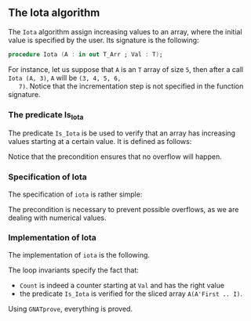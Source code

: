#+EXPORT_FILE_NAME: ../../../numeric/Iota.org
#+OPTIONS: author:nil title:nil toc:nil

** The Iota algorithm

   The ~Iota~ algorithm assign increasing values to an array, where
   the initial value is specified by the user. Its signature is the
   following:

   #+BEGIN_SRC ada
     procedure Iota (A : in out T_Arr ; Val : T);
   #+END_SRC

   For instance, let us suppose that ~A~ is an ~T~ array of size ~5~,
   then after a call ~Iota (A, 3)~, ~A~ will be ~(3, 4, 5, 6,
   7)~. Notice that the incrementation step is not specified in the
   function signature.

*** The predicate Is_Iota

    The predicate ~Is_Iota~ is be used to verify that an array has
    increasing values starting at a certain value. It is defined as
    follows:

    #+INCLUDE: "../../../spec/is_iota_p.ads" :src ada :range-begin "function Is_Iota" :range-end "\s-*(\([^()]*?\(?:\n[^()]*\)*?\)*)\s-*\([^;]*?\(?:\n[^;]*\)*?\)*;" :lines "7-13"

    Notice that the precondition ensures that no overflow will happen.

*** Specification of Iota

    The specification of ~iota~ is rather simple:

    #+INCLUDE: "../../../numeric/iota_p.ads" :src ada :range-begin "procedure Iota" :range-end "\s-*(\([^()]*?\(?:\n[^()]*\)*?\)*)\s-*\([^;]*?\(?:\n[^;]*\)*?\)*;" :lines "7-12"

    The precondition is necessary to prevent possible overflows, as we
    are dealing with numerical values.

*** Implementation of Iota

    The implementation of ~iota~ is the following.

    #+INCLUDE: "../../../numeric/iota_p.adb" :src ada :range-begin "procedure Iota" :range-end "End Iota;" :lines "4-17"

    The loop invariants specify the fact that:
    - ~Count~ is indeed a counter starting at ~Val~ and has the right value
    - the predicate ~Is_Iota~ is verified for the sliced array ~A(A'First .. I)~.

    Using ~GNATprove~, everything is proved.

# Local Variables:
# ispell-dictionary: "english"
# End:

